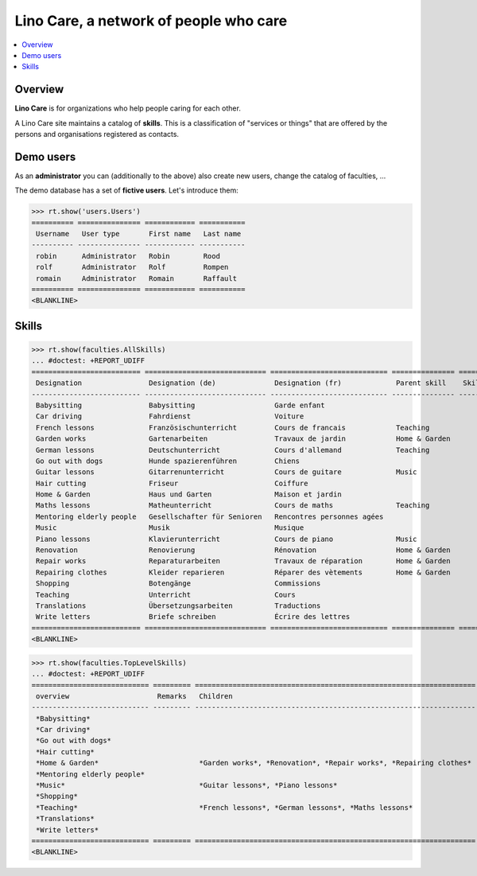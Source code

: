 .. _noi.specs.care:

=======================================
Lino Care, a network of people who care
=======================================

.. How to test only this document:

    $ doctest docs/specs/care.rst
    
    doctest init:

    >>> from lino import startup
    >>> startup('lino_book.projects.anna.settings.demo')
    >>> from lino.api.doctest import *

.. contents::
  :local:



Overview
========

**Lino Care** is for organizations who help people caring for each
other.


A Lino Care site maintains a catalog of **skills**.  This is a
classification of "services or things" that are offered by the
persons and organisations registered as contacts.


Demo users
==========

As an **administrator** you can (additionally to the above) also
create new users, change the catalog of faculties, ...

The demo database has a set of **fictive users**. Let's introduce
them:

>>> rt.show('users.Users')
========== =============== ============ ===========
 Username   User type       First name   Last name
---------- --------------- ------------ -----------
 robin      Administrator   Robin        Rood
 rolf       Administrator   Rolf         Rompen
 romain     Administrator   Romain       Raffault
========== =============== ============ ===========
<BLANKLINE>



Skills
======


>>> rt.show(faculties.AllSkills)
... #doctest: +REPORT_UDIFF
========================== ============================= ============================ =============== ============ =========
 Designation                Designation (de)              Designation (fr)             Parent skill    Skill type   Remarks
-------------------------- ----------------------------- ---------------------------- --------------- ------------ ---------
 Babysitting                Babysitting                   Garde enfant
 Car driving                Fahrdienst                    Voiture
 French lessons             Französischunterricht         Cours de francais            Teaching
 Garden works               Gartenarbeiten                Travaux de jardin            Home & Garden
 German lessons             Deutschunterricht             Cours d'allemand             Teaching
 Go out with dogs           Hunde spazierenführen         Chiens
 Guitar lessons             Gitarrenunterricht            Cours de guitare             Music
 Hair cutting               Friseur                       Coiffure
 Home & Garden              Haus und Garten               Maison et jardin
 Maths lessons              Matheunterricht               Cours de maths               Teaching
 Mentoring elderly people   Gesellschafter für Senioren   Rencontres personnes agées
 Music                      Musik                         Musique
 Piano lessons              Klavierunterricht             Cours de piano               Music
 Renovation                 Renovierung                   Rénovation                   Home & Garden
 Repair works               Reparaturarbeiten             Travaux de réparation        Home & Garden
 Repairing clothes          Kleider reparieren            Réparer des vètements        Home & Garden
 Shopping                   Botengänge                    Commissions
 Teaching                   Unterricht                    Cours
 Translations               Übersetzungsarbeiten          Traductions
 Write letters              Briefe schreiben              Écrire des lettres
========================== ============================= ============================ =============== ============ =========
<BLANKLINE>


>>> rt.show(faculties.TopLevelSkills)
... #doctest: +REPORT_UDIFF
============================ ========= =================================================================== ==============
 overview                     Remarks   Children                                                            Parent skill
---------------------------- --------- ------------------------------------------------------------------- --------------
 *Babysitting*
 *Car driving*
 *Go out with dogs*
 *Hair cutting*
 *Home & Garden*                        *Garden works*, *Renovation*, *Repair works*, *Repairing clothes*
 *Mentoring elderly people*
 *Music*                                *Guitar lessons*, *Piano lessons*
 *Shopping*
 *Teaching*                             *French lessons*, *German lessons*, *Maths lessons*
 *Translations*
 *Write letters*
============================ ========= =================================================================== ==============
<BLANKLINE>


